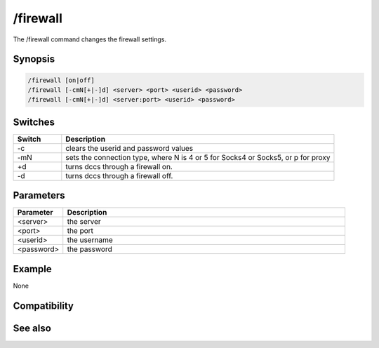 /firewall
=========

The /firewall command changes the firewall settings.

Synopsis
--------

.. code:: text

    /firewall [on|off]
    /firewall [-cmN[+|-]d] <server> <port> <userid> <password>
    /firewall [-cmN[+|-]d] <server:port> <userid> <password>

Switches
--------

.. list-table::
    :widths: 15 85
    :header-rows: 1

    * - Switch
      - Description
    * - -c
      - clears the userid and password values
    * - -mN
      - sets the connection type, where N is 4 or 5 for Socks4 or Socks5, or p for proxy
    * - +d
      - turns dccs through a firewall on.
    * - -d
      - turns dccs through a firewall off.

Parameters
----------

.. list-table::
    :widths: 15 85
    :header-rows: 1

    * - Parameter
      - Description
    * - <server>
      - the server
    * - <port>
      - the port
    * - <userid>
      - the username
    * - <password>
      - the password

Example
-------

None

Compatibility
-------------

.. compatibility:: 5.5

See also
--------

.. hlist::
    :columns: 4

    * :doc:`/proxy </commands/proxy>`

